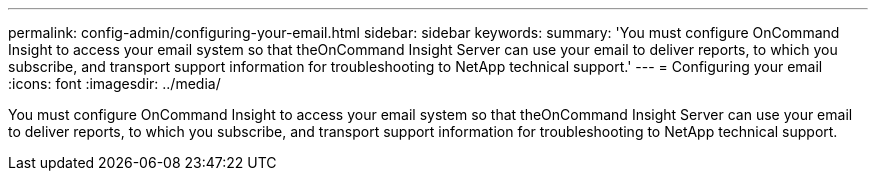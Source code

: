 ---
permalink: config-admin/configuring-your-email.html
sidebar: sidebar
keywords: 
summary: 'You must configure OnCommand Insight to access your email system so that theOnCommand Insight Server can use your email to deliver reports, to which you subscribe, and transport support information for troubleshooting to NetApp technical support.'
---
= Configuring your email
:icons: font
:imagesdir: ../media/

[.lead]
You must configure OnCommand Insight to access your email system so that theOnCommand Insight Server can use your email to deliver reports, to which you subscribe, and transport support information for troubleshooting to NetApp technical support.
